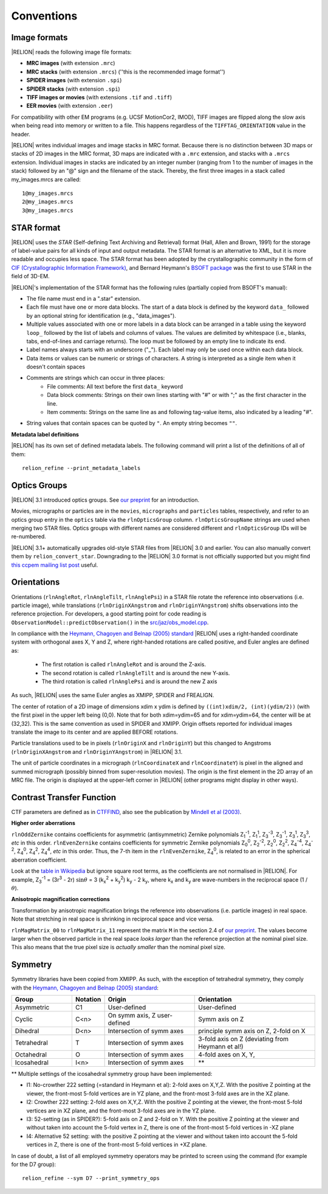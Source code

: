 Conventions
===========

Image formats
-------------

|RELION| reads the following image file formats:

* **MRC images** (with extension ``.mrc``)
* **MRC stacks** (with extension ``.mrcs``) (''this is the recommended image format'')
* **SPIDER images** (with extension ``.spi``)
* **SPIDER stacks** (with extension ``.spi``)
* **TIFF images or movies** (with extensions ``.tif`` and ``.tiff``)
* **EER movies** (with extension ``.eer``)

For compatibility with other EM programs (e.g. UCSF MotionCor2, IMOD), TIFF images are flipped along the slow axis when being read into memory or written to a file. This happens regardless of the ``TIFFTAG_ORIENTATION`` value in the header.

|RELION| writes individual images and image stacks in MRC format. Because there is no distinction between 3D maps or stacks of 2D images in the MRC format, 3D maps are indicated with a ``.mrc`` extension, and stacks with a ``.mrcs`` extension. Individual images in stacks are indicated by an integer number (ranging from 1 to the number of images in the stack) followed by an "@" sign and the filename of the stack. Thereby, the first three images in a stack called my_images.mrcs are called:

::

     1@my_images.mrcs
     2@my_images.mrcs
     3@my_images.mrcs

STAR format
-----------

|RELION| uses the *STAR* (Self-defining Text Archiving and Retrieval) format (Hall, Allen and Brown, 1991) for the storage of label-value pairs for all kinds of input and output metadata. The STAR format is an alternative to XML, but it is more readable and occupies less space. The STAR format has been adopted by the crystallographic community in the form of `CIF (Crystallographic Information Framework) <https://www.iucr.org/resources/cif>`_, and Bernard Heymann's `BSOFT package <https://lsbr.niams.nih.gov/bsoft/>`_ was the first to use STAR in the field of 3D-EM. 

|RELION|'s implementation of the STAR format has the following rules (partially copied from BSOFT's manual):

* The file name must end in a ".star" extension.
* Each file must have one or more data blocks. The start of a data block is defined by the keyword ``data_`` followed by an optional string for identification (e.g., "data_images").
* Multiple values associated with one or more labels in a data block can be arranged in a table using the keyword ``loop_`` followed by the list of labels and columns of values. The values are delimited by whitespace (i.e., blanks, tabs, end-of-lines and carriage returns). The loop must be followed by an empty line to indicate its end.
* Label names always starts with an underscore ("_"). Each label may only be used once within each data block.
* Data items or values can be numeric or strings of characters. A string is interpreted as a single item when it doesn't contain spaces
* Comments are strings which can occur in three places:
   * File comments: All text before the first ``data_`` keyword
   * Data block comments: Strings on their own lines starting with "#" or with ";" as the first character in the line.
   * Item comments: Strings on the same line as and following tag-value items, also indicated by a leading "#".
* String values that contain spaces can be quoted by ``"``. An empty string becomes ``""``.

**Metadata label definitions**

|RELION| has its own set of defined metadata labels. The following command will print a list of the definitions of all of them:

::

     relion_refine --print_metadata_labels 


Optics Groups
-------------

|RELION| 3.1 introduced optics groups. See `our preprint <https://www.biorxiv.org/content/10.1101/798066v2>`_ for an introduction.

Movies, micrographs or particles are in the ``movies``, ``micrographs`` and ``particles`` tables, respectively, and refer to an optics group entry in the ``optics`` table via the ``rlnOpticsGroup`` column. ``rlnOpticsGroupName`` strings are used when merging two STAR files. Optics groups with different names are considered different and ``rlnOpticsGroup`` IDs will be re-numbered.

|RELION| 3.1+ automatically upgrades old-style STAR files from |RELION| 3.0 and earlier. You can also manually convert them by ``relion_convert_star``. Downgrading to the |RELION| 3.0 format is not officially supported but you might find `this ccpem mailing list post <https://www.jiscmail.ac.uk/cgi-bin/webadmin?A2=ind1910&L=CCPEM&P=R321009>`_ useful.


Orientations
------------

Orientations (``rlnAngleRot``, ``rlnAngleTilt``, ``rlnAnglePsi``) in a STAR file rotate the reference into observations (i.e. particle image), while translations (``rlnOriginXAngstrom`` and ``rlnOriginYAngstrom``) shifts observations into the reference projection. For developers, a good starting point for code reading is ``ObservationModel::predictObservation()`` in the `src/jaz/obs_model.cpp <https://github.com/3dem/relion/blob/ver3.1/src/jaz/obs_model.cpp>`_.

In compliance with the `Heymann, Chagoyen and Belnap (2005) standard <https://pubmed.ncbi.nlm.nih.gov/16043364/>`_ |RELION| uses a right-handed coordinate system with orthogonal axes X, Y and Z, where right-handed rotations are called positive, and Euler angles are defined as:

 * The first rotation is called ``rlnAngleRot`` and is around the Z-axis.
 * The second rotation is called ``rlnAngleTilt`` and is around the new Y-axis.
 * The third rotation is called ``rlnAnglePsi`` and is around the new Z axis

As such, |RELION| uses the same Euler angles as XMIPP, SPIDER and FREALIGN.

The center of rotation of a 2D image of dimensions xdim x ydim is defined by ``((int)xdim/2, (int)(ydim/2))`` (with the first pixel in the upper left being (0,0). Note that for both xdim=ydim=65 and for xdim=ydim=64, the center will be at (32,32). This is the same convention as used in SPIDER and XMIPP. Origin offsets reported for individual images translate the image to its center and are applied BEFORE rotations.

Particle translations used to be in pixels (``rlnOriginX`` and ``rlnOriginY``) but this changed to Angstroms (``rlnOriginXAngstrom`` and ``rlnOriginYAngstrom``) in |RELION| 3.1.

The unit of particle coordinates in a micrograph (``rlnCoordinateX`` and ``rlnCoordinateY``) is pixel in the aligned and summed micrograph (possibly binned from super-resolution movies). The origin is the first element in the 2D array of an MRC file. The origin is displayed at the upper-left corner in |RELION| (other programs might display in other ways).

Contrast Transfer Function
--------------------------

CTF parameters are defined as in `CTFFIND <http://emlab.rose2.brandeis.edu/ctf>`_, also see the publication by `Mindell et al (2003) <http://dx.doi.org/10.1016/S1047-8477(03)00069-8>`_.


**Higher order aberrations**

``rlnOddZernike`` contains coefficients for asymmetric (antisymmetric) Zernike polynomials Z\ :sub:`1`\ \ :sup:`-1`\ , Z\ :sub:`1`\ \ :sup:`1`\ , Z\ :sub:`3`\ \ :sup:`-3`\ , Z\ :sub:`3`\ \ :sup:`-1`\ , Z\ :sub:`3`\ \ :sup:`1`\ , Z\ :sub:`3`\ \ :sup:`3`\ , *etc* in this order. ``rlnEvenZernike`` contains coefficients for symmetric Zernike polynomials Z\ :sub:`0`\ \ :sup:`0`\ , Z\ :sub:`2`\ \ :sup:`-2`\ , Z\ :sub:`2`\ \ :sup:`0`\ , Z\ :sub:`2`\ \ :sup:`2`\ , Z\ :sub:`4`\ \ :sup:`-4`\ , Z\ :sub:`4`\ \ :sup:`-2`\ , Z\ :sub:`4`\ \ :sup:`0`\ , Z\ :sub:`4`\ \ :sup:`2`\ , Z\ :sub:`4`\ \ :sup:`4`\ , *etc* in this order. Thus, the 7-th item in the ``rlnEvenZernike``, Z\ :sub:`4`\ \ :sup:`0`\ , is related to an error in the spherical aberration coefficient.

Look at the `table in Wikipedia <https://en.wikipedia.org/wiki/Zernike_polynomials#Zernike_polynomials>`_ but ignore square root terms, as the coefficients are not normalised in |RELION|. For example, Z\ :sub:`3`\ \ :sup:`-1`\  = (3r\ :sup:`3`\  - 2r) :math:`\sin \theta` = 3 (k\ :sub:`x`\ \ :sup:`2`\  + k\ :sub:`y`\ \ :sup:`2`\ ) k\ :sub:`y`\  - 2 k\ :sub:`y`\ , where k\ :sub:`x`\  and k\ :sub:`y`\  are wave-numbers in the reciprocal space (1 / :math:`\theta`).


**Anisotropic magnification corrections**

Transformation by anisotropic magnification brings the reference into observations (i.e. particle images) in real space. Note that stretching in real space is shrinking in reciprocal space and vice versa.

``rlnMagMatrix_00`` to ``rlnMagMatrix_11`` represent the matrix ``M`` in the section 2.4 of `our preprint <https://www.biorxiv.org/content/10.1101/798066v2>`_. The values become larger when the observed particle in the real space *looks larger* than the reference projection at the nominal pixel size. This also means that the true pixel size is *actually smaller* than the nominal pixel size.

Symmetry
--------

Symmetry libraries have been copied from XMIPP. As such, with the exception of tetrahedral symmetry, they comply with the `Heymann, Chagoyen and Belnap (2005) standard <https://pubmed.ncbi.nlm.nih.gov/16043364/>`_:

.. list-table:: 
   :header-rows: 1
   :widths: 20 10 30 40

   * - Group 
     - Notation 
     - Origin 
     - Orientation
   * - Asymmetric 
     - C1 
     - User-defined 
     - User-defined
   * - Cyclic
     - C<n> 
     - On symm axis, Z user-defined 
     - Symm axis on Z
   * - Dihedral 
     - D<n> 
     - Intersection of symm axes 
     - principle symm axis on Z, 2-fold on X
   * - Tetrahedral 
     - T 
     - Intersection of symm axes 
     - 3-fold axis on Z (deviating from Heymann et al!)
   * - Octahedral 
     - O 
     - Intersection of symm axes 
     - 4-fold axes on X, Y, 
   * - Icosahedral 
     - I<n> 
     - Intersection of symm axes
     - \*\*

\*\* Multiple settings of the icosahedral symmetry group have been implemented:

* I1: No-crowther 222 setting (=standard in Heymann et al): 2-fold axes on X,Y,Z. With the positive Z pointing at the viewer, the front-most 5-fold vertices are in YZ plane, and the front-most 3-fold axes are in the XZ plane.
* I2: Crowther 222 setting: 2-fold axes on X,Y,Z. With the positive Z pointing at the viewer, the front-most 5-fold vertices are in XZ plane, and the front-most 3-fold axes are in the YZ plane.
* I3: 52-setting (as in SPIDER?): 5-fold axis on Z and 2-fold on Y. With the positive Z pointing at the viewer and without taken into account the 5-fold vertex in Z, there is one of the front-most 5-fold vertices in -XZ plane
* I4: Alternative 52 setting: with the positive Z pointing at the viewer and without taken into account the 5-fold vertices in Z, there is one of the front-most 5-fold vertices in +XZ plane.

In case of doubt, a list of all employed symmetry operators may be printed to screen using the command (for example for the D7 group): 

::

     relion_refine --sym D7 --print_symmetry_ops

